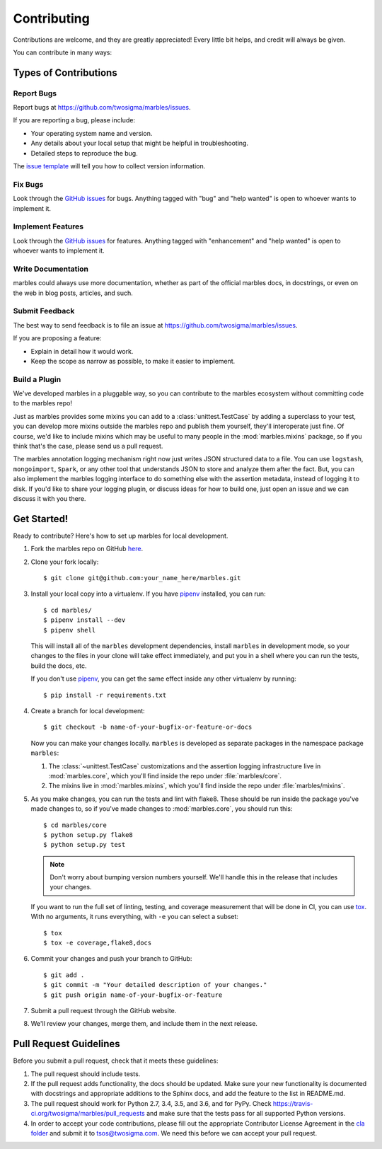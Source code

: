 .. highlight:: shell

============
Contributing
============

Contributions are welcome, and they are greatly appreciated! Every
little bit helps, and credit will always be given.

You can contribute in many ways:

Types of Contributions
----------------------

Report Bugs
~~~~~~~~~~~

Report bugs at https://github.com/twosigma/marbles/issues.

If you are reporting a bug, please include:

* Your operating system name and version.
* Any details about your local setup that might be helpful in troubleshooting.
* Detailed steps to reproduce the bug.

The `issue template <https://github.com/twosigma/marbles/issues/new>`__ will
tell you how to collect version information.

Fix Bugs
~~~~~~~~

Look through the `GitHub issues <https://github.com/twosigma/marbles/issues>`__
for bugs. Anything tagged with "bug" and "help wanted" is open to whoever wants
to implement it.

Implement Features
~~~~~~~~~~~~~~~~~~

Look through the `GitHub issues <https://github.com/twosigma/marbles/issues>`__
for features. Anything tagged with "enhancement" and "help wanted" is open to
whoever wants to implement it.

Write Documentation
~~~~~~~~~~~~~~~~~~~

marbles could always use more documentation, whether as part of the
official marbles docs, in docstrings, or even on the web in blog posts,
articles, and such.

Submit Feedback
~~~~~~~~~~~~~~~

The best way to send feedback is to file an issue at
https://github.com/twosigma/marbles/issues.

If you are proposing a feature:

* Explain in detail how it would work.
* Keep the scope as narrow as possible, to make it easier to implement.

Build a Plugin
~~~~~~~~~~~~~~

We've developed marbles in a pluggable way, so you can contribute to the marbles
ecosystem without committing code to the marbles repo!

Just as marbles provides some mixins you can add to a :class:`unittest.TestCase`
by adding a superclass to your test, you can develop more mixins outside the
marbles repo and publish them yourself, they'll interoperate just fine. Of
course, we'd like to include mixins which may be useful to many people in the
:mod:`marbles.mixins` package, so if you think that's the case, please send us a
pull request.

The marbles annotation logging mechanism right now just writes JSON structured
data to a file. You can use ``logstash``, ``mongoimport``, ``Spark``, or any
other tool that understands JSON to store and analyze them after the fact. But,
you can also implement the marbles logging interface to do something else with
the assertion metadata, instead of logging it to disk. If you'd like to share
your logging plugin, or discuss ideas for how to build one, just open an issue
and we can discuss it with you there.

Get Started!
------------

Ready to contribute? Here's how to set up marbles for local development.

1. Fork the marbles repo on GitHub `here
   <https://github.com/twosigma/marbles/fork>`__.
2. Clone your fork locally::

    $ git clone git@github.com:your_name_here/marbles.git

3. Install your local copy into a virtualenv. If you have `pipenv
   <https://docs.pipenv.org/>`_ installed, you can run::

    $ cd marbles/
    $ pipenv install --dev
    $ pipenv shell

   This will install all of the ``marbles`` development dependencies,
   install ``marbles`` in development mode, so your changes to the
   files in your clone will take effect immediately, and put you in a
   shell where you can run the tests, build the docs, etc.

   If you don't use `pipenv`_, you can get the same effect inside any
   other virtualenv by running::

    $ pip install -r requirements.txt

4. Create a branch for local development::

    $ git checkout -b name-of-your-bugfix-or-feature-or-docs

   Now you can make your changes locally. ``marbles`` is developed as separate
   packages in the namespace package ``marbles``:

   1. The :class:`~unittest.TestCase` customizations and the assertion logging
      infrastructure live in :mod:`marbles.core`, which you'll find inside the
      repo under :file:`marbles/core`.
   2. The mixins live in :mod:`marbles.mixins`, which you'll find inside the
      repo under :file:`marbles/mixins`.

5. As you make changes, you can run the tests and lint with
   flake8. These should be run inside the package you've made changes
   to, so if you've made changes to :mod:`marbles.core`, you should
   run this::

    $ cd marbles/core
    $ python setup.py flake8
    $ python setup.py test

   .. note:: Don't worry about bumping version numbers yourself. We'll
             handle this in the release that includes your changes.

   If you want to run the full set of linting, testing, and coverage
   measurement that will be done in CI, you can use `tox
   <https://tox.readthedocs.io>`_. With no arguments, it runs
   everything, with ``-e`` you can select a subset::

    $ tox
    $ tox -e coverage,flake8,docs

6. Commit your changes and push your branch to GitHub::

    $ git add .
    $ git commit -m "Your detailed description of your changes."
    $ git push origin name-of-your-bugfix-or-feature

7. Submit a pull request through the GitHub website.

8. We'll review your changes, merge them, and include them in the next
   release.

Pull Request Guidelines
-----------------------

Before you submit a pull request, check that it meets these guidelines:

1. The pull request should include tests.
2. If the pull request adds functionality, the docs should be updated. Make sure
   your new functionality is documented with docstrings and appropriate
   additions to the Sphinx docs, and add the feature to the list in README.md.
3. The pull request should work for Python 2.7, 3.4, 3.5, and 3.6, and for
   PyPy. Check https://travis-ci.org/twosigma/marbles/pull_requests and make
   sure that the tests pass for all supported Python versions.
4. In order to accept your code contributions, please fill out the appropriate
   Contributor License Agreement in the `cla folder
   <https://github.com/twosigma/marbles/tree/master/cla>`__ and submit it to
   tsos@twosigma.com. We need this before we can accept your pull request.
